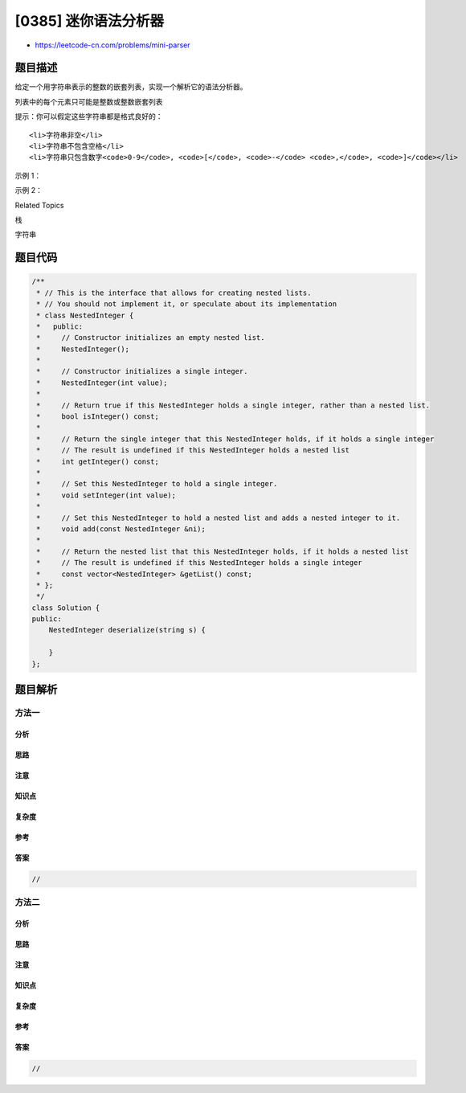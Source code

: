 [0385] 迷你语法分析器
=====================

-  https://leetcode-cn.com/problems/mini-parser

题目描述
--------

.. raw:: html

   <p>

给定一个用字符串表示的整数的嵌套列表，实现一个解析它的语法分析器。

.. raw:: html

   </p>

.. raw:: html

   <p>

列表中的每个元素只可能是整数或整数嵌套列表

.. raw:: html

   </p>

.. raw:: html

   <p>

提示：你可以假定这些字符串都是格式良好的：

.. raw:: html

   </p>

.. raw:: html

   <ul>

::

    <li>字符串非空</li>
    <li>字符串不包含空格</li>
    <li>字符串只包含数字<code>0-9</code>, <code>[</code>, <code>-</code> <code>,</code>, <code>]</code></li>

.. raw:: html

   </ul>

.. raw:: html

   <p>

 

.. raw:: html

   </p>

.. raw:: html

   <p>

示例 1：

.. raw:: html

   </p>

.. raw:: html

   <pre>
   给定 s = &quot;324&quot;,

   你应该返回一个 NestedInteger 对象，其中只包含整数值 324。
   </pre>

.. raw:: html

   <p>

 

.. raw:: html

   </p>

.. raw:: html

   <p>

示例 2：

.. raw:: html

   </p>

.. raw:: html

   <pre>
   给定 s = &quot;[123,[456,[789]]]&quot;,

   返回一个 NestedInteger 对象包含一个有两个元素的嵌套列表：

   1. 一个 integer 包含值 123
   2. 一个包含两个元素的嵌套列表：
       i.  一个 integer 包含值 456
       ii. 一个包含一个元素的嵌套列表
            a. 一个 integer 包含值 789
   </pre>

.. raw:: html

   <p>

 

.. raw:: html

   </p>

.. raw:: html

   <div>

.. raw:: html

   <div>

Related Topics

.. raw:: html

   </div>

.. raw:: html

   <div>

.. raw:: html

   <li>

栈

.. raw:: html

   </li>

.. raw:: html

   <li>

字符串

.. raw:: html

   </li>

.. raw:: html

   </div>

.. raw:: html

   </div>

题目代码
--------

.. code:: cpp

    /**
     * // This is the interface that allows for creating nested lists.
     * // You should not implement it, or speculate about its implementation
     * class NestedInteger {
     *   public:
     *     // Constructor initializes an empty nested list.
     *     NestedInteger();
     *
     *     // Constructor initializes a single integer.
     *     NestedInteger(int value);
     *
     *     // Return true if this NestedInteger holds a single integer, rather than a nested list.
     *     bool isInteger() const;
     *
     *     // Return the single integer that this NestedInteger holds, if it holds a single integer
     *     // The result is undefined if this NestedInteger holds a nested list
     *     int getInteger() const;
     *
     *     // Set this NestedInteger to hold a single integer.
     *     void setInteger(int value);
     *
     *     // Set this NestedInteger to hold a nested list and adds a nested integer to it.
     *     void add(const NestedInteger &ni);
     *
     *     // Return the nested list that this NestedInteger holds, if it holds a nested list
     *     // The result is undefined if this NestedInteger holds a single integer
     *     const vector<NestedInteger> &getList() const;
     * };
     */
    class Solution {
    public:
        NestedInteger deserialize(string s) {

        }
    };

题目解析
--------

方法一
~~~~~~

分析
^^^^

思路
^^^^

注意
^^^^

知识点
^^^^^^

复杂度
^^^^^^

参考
^^^^

答案
^^^^

.. code:: cpp

    //

方法二
~~~~~~

分析
^^^^

思路
^^^^

注意
^^^^

知识点
^^^^^^

复杂度
^^^^^^

参考
^^^^

答案
^^^^

.. code:: cpp

    //
